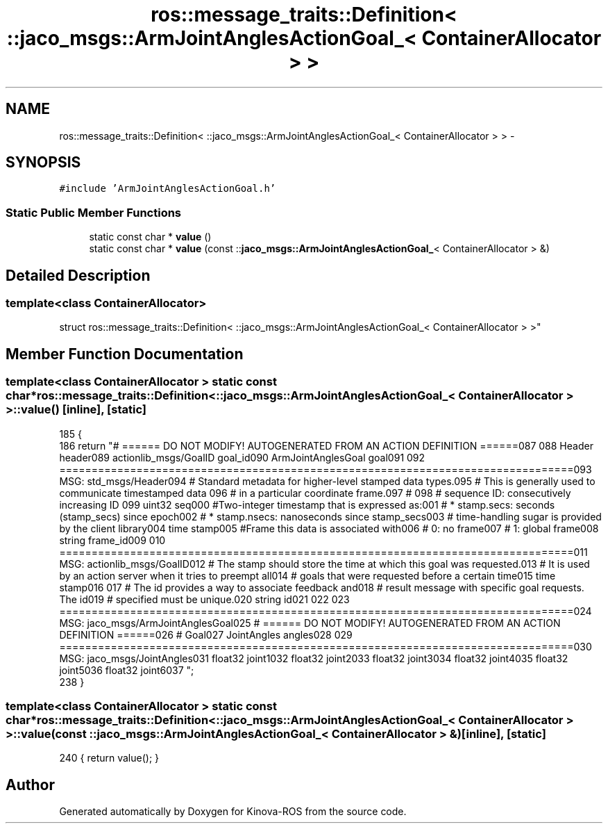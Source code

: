 .TH "ros::message_traits::Definition< ::jaco_msgs::ArmJointAnglesActionGoal_< ContainerAllocator > >" 3 "Thu Mar 3 2016" "Version 1.0.1" "Kinova-ROS" \" -*- nroff -*-
.ad l
.nh
.SH NAME
ros::message_traits::Definition< ::jaco_msgs::ArmJointAnglesActionGoal_< ContainerAllocator > > \- 
.SH SYNOPSIS
.br
.PP
.PP
\fC#include 'ArmJointAnglesActionGoal\&.h'\fP
.SS "Static Public Member Functions"

.in +1c
.ti -1c
.RI "static const char * \fBvalue\fP ()"
.br
.ti -1c
.RI "static const char * \fBvalue\fP (const ::\fBjaco_msgs::ArmJointAnglesActionGoal_\fP< ContainerAllocator > &)"
.br
.in -1c
.SH "Detailed Description"
.PP 

.SS "template<class ContainerAllocator>
.br
struct ros::message_traits::Definition< ::jaco_msgs::ArmJointAnglesActionGoal_< ContainerAllocator > >"

.SH "Member Function Documentation"
.PP 
.SS "template<class ContainerAllocator > static const char* ros::message_traits::Definition< ::\fBjaco_msgs::ArmJointAnglesActionGoal_\fP< ContainerAllocator > >::value ()\fC [inline]\fP, \fC [static]\fP"

.PP
.nf
185   {
186     return "# ====== DO NOT MODIFY! AUTOGENERATED FROM AN ACTION DEFINITION ======\n\
187 \n\
188 Header header\n\
189 actionlib_msgs/GoalID goal_id\n\
190 ArmJointAnglesGoal goal\n\
191 \n\
192 ================================================================================\n\
193 MSG: std_msgs/Header\n\
194 # Standard metadata for higher-level stamped data types\&.\n\
195 # This is generally used to communicate timestamped data \n\
196 # in a particular coordinate frame\&.\n\
197 # \n\
198 # sequence ID: consecutively increasing ID \n\
199 uint32 seq\n\
200 #Two-integer timestamp that is expressed as:\n\
201 # * stamp\&.secs: seconds (stamp_secs) since epoch\n\
202 # * stamp\&.nsecs: nanoseconds since stamp_secs\n\
203 # time-handling sugar is provided by the client library\n\
204 time stamp\n\
205 #Frame this data is associated with\n\
206 # 0: no frame\n\
207 # 1: global frame\n\
208 string frame_id\n\
209 \n\
210 ================================================================================\n\
211 MSG: actionlib_msgs/GoalID\n\
212 # The stamp should store the time at which this goal was requested\&.\n\
213 # It is used by an action server when it tries to preempt all\n\
214 # goals that were requested before a certain time\n\
215 time stamp\n\
216 \n\
217 # The id provides a way to associate feedback and\n\
218 # result message with specific goal requests\&. The id\n\
219 # specified must be unique\&.\n\
220 string id\n\
221 \n\
222 \n\
223 ================================================================================\n\
224 MSG: jaco_msgs/ArmJointAnglesGoal\n\
225 # ====== DO NOT MODIFY! AUTOGENERATED FROM AN ACTION DEFINITION ======\n\
226 # Goal\n\
227 JointAngles angles\n\
228 \n\
229 ================================================================================\n\
230 MSG: jaco_msgs/JointAngles\n\
231 float32 joint1\n\
232 float32 joint2\n\
233 float32 joint3\n\
234 float32 joint4\n\
235 float32 joint5\n\
236 float32 joint6\n\
237 ";
238   }
.fi
.SS "template<class ContainerAllocator > static const char* ros::message_traits::Definition< ::\fBjaco_msgs::ArmJointAnglesActionGoal_\fP< ContainerAllocator > >::value (const ::\fBjaco_msgs::ArmJointAnglesActionGoal_\fP< ContainerAllocator > &)\fC [inline]\fP, \fC [static]\fP"

.PP
.nf
240 { return value(); }
.fi


.SH "Author"
.PP 
Generated automatically by Doxygen for Kinova-ROS from the source code\&.
